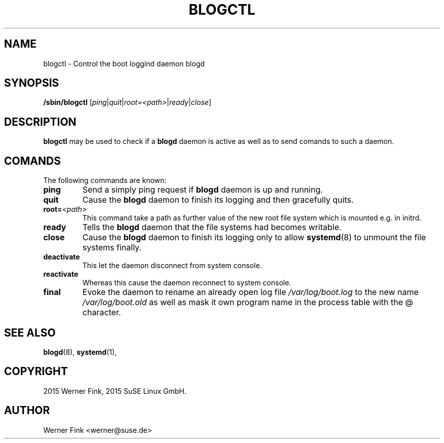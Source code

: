 .\"
.\" Copyright 2016 Werner Fink, 2016 SUSE Linux GmbH.
.\"
.\" This program is free software; you can redistribute it and/or modify
.\" it under the terms of the GNU General Public License as published by
.\" the Free Software Foundation; either version 2 of the License, or
.\" (at your option) any later version.
.\"
.TH BLOGCTL 8 "Jan 14, 2016" "Version 2.12" "The SUSE boot concept"
.UC 8
.SH NAME
blogctl \- Control the boot loggind daemon blogd
.SH SYNOPSIS
.\"
.B /sbin/blogctl
.RI [ ping | quit | root=<path> | ready | close ]
.SH DESCRIPTION
.B blogctl
may be used to check if a
.B blogd
daemon is active as well as to send comands to such a daemon.
.SH COMANDS
The following commands are known:
.TP
.B ping
Send a simply ping request if
.B blogd
daemon is up and running.
.TP
.B quit
Cause the
.B blogd
daemon to finish its logging and then gracefully quits.
.TP
.BI root= <path>
This command take a path as further value of the new root file
system which is mounted e.g. in initrd.
.TP
.B ready
Tells the
.B blogd
daemon that the file systems had becomes writable.
.TP
.B close
Cause the
.B blogd
daemon to finish its logging only to allow
.BR systemd (8)
to unmount the file systems finally.
.TP
.B deactivate
This let the daemon disconnect from system console.
.TP
.B reactivate
Whereas this cause the daemon reconnect to system console.
.TP
.B final
Evoke the daemon to rename an already open log file
.I /var/log/boot.log
to the new name
.I /var/log/boot.old
as well as mask it own program name in the process table
with the @ character.
.SH SEE ALSO
.BR blogd (8),
.BR systemd (1),
.SH COPYRIGHT
2015 Werner Fink,
2015 SuSE Linux GmbH.
.SH AUTHOR
Werner Fink <werner@suse.de>
